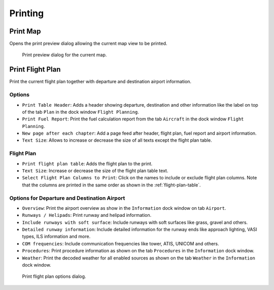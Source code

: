 Printing
--------

.. _printing-the-map:

|Print Map| Print Map
~~~~~~~~~~~~~~~~~~~~~

Opens the print preview dialog allowing the current map view to be
printed.

.. figure:: ../images/printmap.jpg

  Print preview dialog for the current map.

.. _printing-the-flight-plan:

|Print Flight Plan| Print Flight Plan
~~~~~~~~~~~~~~~~~~~~~~~~~~~~~~~~~~~~~

Print the current flight plan together with departure and destination
airport information.

Options
^^^^^^^

- ``Print Table Header``: Adds a header showing departure, destination
  and other information like the label on top of the tab ``Plan`` in
  the dock window ``Flight Planning``.
- ``Print Fuel Report``: Print the fuel calculation report from the tab
  ``Aircraft`` in the dock window ``Flight Planning``.
- ``New page after each chapter``: Add a page feed after header, flight
  plan, fuel report and airport information.
- ``Text Size``: Allows to increase or decrease the size of all texts
  except the flight plan table.

Flight Plan
^^^^^^^^^^^

-  ``Print flight plan table``: Adds the flight plan to the print.
-  ``Text Size``: Increase or decrease the size of the flight plan table text.
-  ``Select Flight Plan Columns to Print``: Click on the names to include or exclude flight plan columns.
   Note that the columns are printed in the same order as shown in the :ref:`flight-plan-table`.

Options for Departure and Destination Airport
^^^^^^^^^^^^^^^^^^^^^^^^^^^^^^^^^^^^^^^^^^^^^

- ``Overview``: Print the airport overview as show in the
  ``Information`` dock window on tab ``Airport``.
- ``Runways / Helipads``: Print runway and helipad information.
- ``Include runways with soft surface``: Include runways with soft
  surfaces like grass, gravel and others.
- ``Detailed runway information``: Include detailed information for the
  runway ends like approach lighting, VASI types, ILS information and
  more.
- ``COM frequencies``: Include communication frequencies like tower,
  ATIS, UNICOM and others.
- ``Procedures``: Print procedure information as shown on the tab
  ``Procedures`` in the ``Information`` dock window.
- ``Weather``: Print the decoded weather for all enabled sources as
  shown on the tab ``Weather`` in the ``Information`` dock window.

.. figure:: ../images/printfp.jpg

      Print flight plan options dialog.

.. |Print Map| image:: ../images/icon_printmap.png
.. |Print Flight Plan| image:: ../images/icon_printflightplan.png

